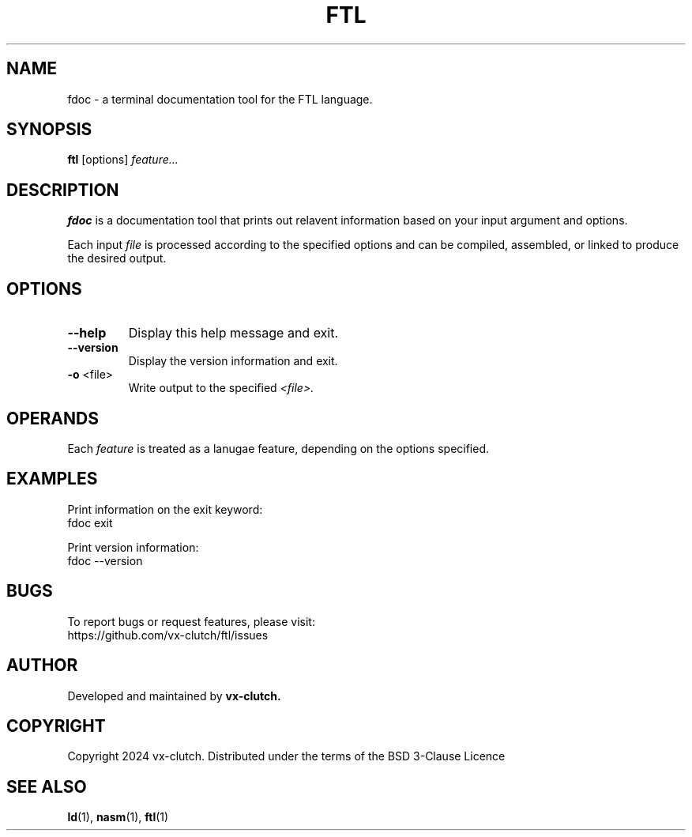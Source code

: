 .TH FTL 1 "December 2024" "FTL Compiler alpha" "FDOC Manual"
.SH NAME
fdoc \- a terminal documentation tool for the FTL language.
.SH SYNOPSIS
.B ftl
.RI [options] " feature..."
.SH DESCRIPTION
.B fdoc
is a documentation tool that prints out relavent information based on your input argument and options.

Each input
.I file
is processed according to the specified options and can be compiled, assembled, or linked to produce the desired output.

.SH OPTIONS
.TP
.BR \-\-help
Display this help message and exit.

.TP
.BR \-\-version
Display the version information and exit.

.TP
.BR \-o " <file>"
Write output to the specified
.IR <file>.

.SH OPERANDS
Each
.I feature
is treated as a lanugae feature, depending on the options specified.

.SH EXAMPLES
Print information on the exit keyword:
.EX
fdoc exit
.EE

Print version information:
.EX
fdoc --version
.EE

.SH BUGS
To report bugs or request features, please visit:
.EX
https://github.com/vx-clutch/ftl/issues
.EE

.SH AUTHOR
Developed and maintained by
.B vx-clutch.

.SH COPYRIGHT
Copyright 2024 vx-clutch. Distributed under the terms of the BSD 3-Clause Licence

.SH SEE ALSO
.BR ld (1),
.BR nasm (1),
.BR ftl (1)
